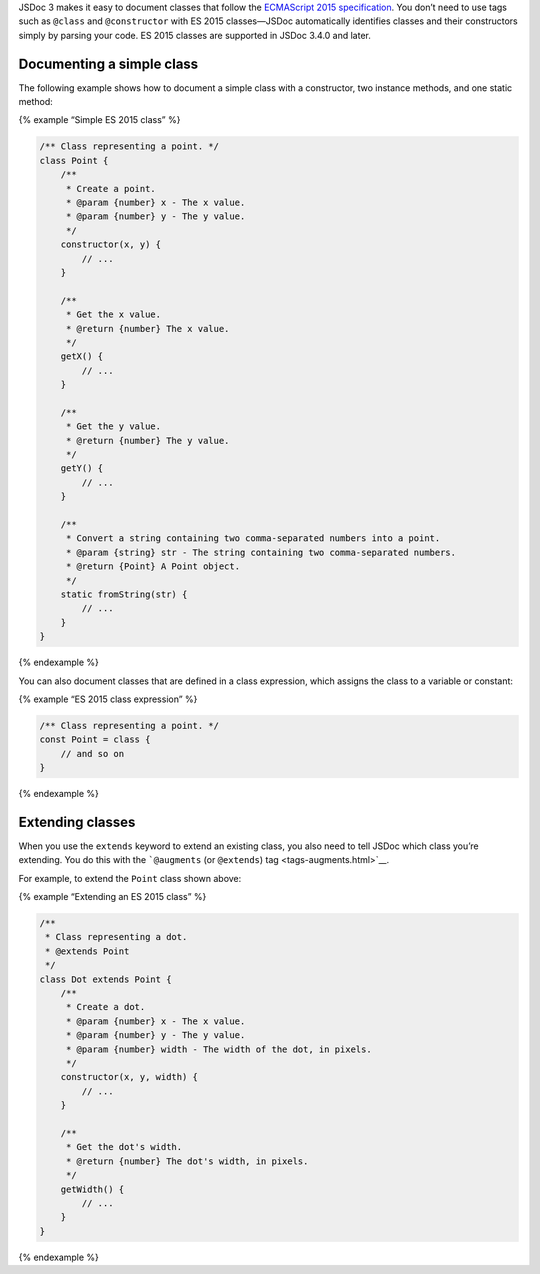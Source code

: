 JSDoc 3 makes it easy to document classes that follow the `ECMAScript
2015
specification <http://www.ecma-international.org/ecma-262/6.0/#sec-class-definitions>`__.
You don’t need to use tags such as ``@class`` and ``@constructor`` with
ES 2015 classes—JSDoc automatically identifies classes and their
constructors simply by parsing your code. ES 2015 classes are supported
in JSDoc 3.4.0 and later.

Documenting a simple class
--------------------------

The following example shows how to document a simple class with a
constructor, two instance methods, and one static method:

{% example “Simple ES 2015 class” %}

.. code:: js

   /** Class representing a point. */
   class Point {
       /**
        * Create a point.
        * @param {number} x - The x value.
        * @param {number} y - The y value.
        */
       constructor(x, y) {
           // ...
       }

       /**
        * Get the x value.
        * @return {number} The x value.
        */
       getX() {
           // ...
       }

       /**
        * Get the y value.
        * @return {number} The y value.
        */
       getY() {
           // ...
       }

       /**
        * Convert a string containing two comma-separated numbers into a point.
        * @param {string} str - The string containing two comma-separated numbers.
        * @return {Point} A Point object.
        */
       static fromString(str) {
           // ...
       }
   }

{% endexample %}

You can also document classes that are defined in a class expression,
which assigns the class to a variable or constant:

{% example “ES 2015 class expression” %}

.. code:: js

   /** Class representing a point. */
   const Point = class {
       // and so on
   }

{% endexample %}

Extending classes
-----------------

When you use the ``extends`` keyword to extend an existing class, you
also need to tell JSDoc which class you’re extending. You do this with
the ```@augments`` (or ``@extends``) tag <tags-augments.html>`__.

For example, to extend the ``Point`` class shown above:

{% example “Extending an ES 2015 class” %}

.. code:: js

   /**
    * Class representing a dot.
    * @extends Point
    */
   class Dot extends Point {
       /**
        * Create a dot.
        * @param {number} x - The x value.
        * @param {number} y - The y value.
        * @param {number} width - The width of the dot, in pixels.
        */
       constructor(x, y, width) {
           // ...
       }

       /**
        * Get the dot's width.
        * @return {number} The dot's width, in pixels.
        */
       getWidth() {
           // ...
       }
   }

{% endexample %}
